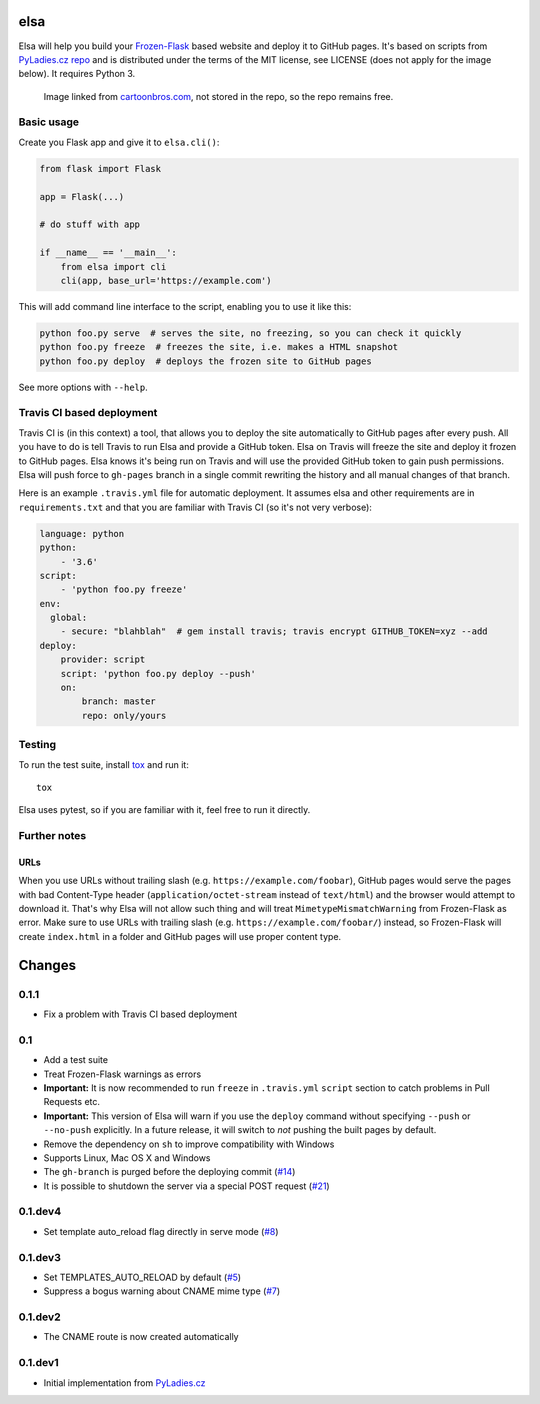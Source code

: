 elsa
====

Elsa will help you build your `Frozen-Flask <http://pythonhosted.org/Frozen-Flask/>`_ based website and deploy it to GitHub pages.
It's based on scripts from `PyLadies.cz repo <https://github.com/PyLadiesCZ/pyladies.cz>`_ and is distributed under the terms of the MIT license, see LICENSE (does not apply for the image below). It requires Python 3.

.. figure:: http://cartoonbros.com/wp-content/uploads/2015/11/Elsa-21.jpg
   :alt: Elsa

   Image linked from `cartoonbros.com <http://cartoonbros.com/elsa/>`_, not stored in the repo, so the repo remains free.

Basic usage
-----------

Create you Flask app and give it to ``elsa.cli()``:

.. code-block:: python

    from flask import Flask

    app = Flask(...)

    # do stuff with app

    if __name__ == '__main__':
        from elsa import cli
        cli(app, base_url='https://example.com')

This will add command line interface to the script, enabling you to use it like this:

.. code-block:: bash

    python foo.py serve  # serves the site, no freezing, so you can check it quickly
    python foo.py freeze  # freezes the site, i.e. makes a HTML snapshot
    python foo.py deploy  # deploys the frozen site to GitHub pages

See more options with ``--help``.

Travis CI based deployment
--------------------------

Travis CI is (in this context) a tool, that allows you to deploy the site automatically to GitHub pages after every push.
All you have to do is tell Travis to run Elsa and provide a GitHub token.
Elsa on Travis will freeze the site and deploy it frozen to GitHub pages.
Elsa knows it's being run on Travis and will use the provided GitHub token to gain push permissions.
Elsa will push force to ``gh-pages`` branch in a single commit rewriting the history and all manual changes of that branch.

Here is an example ``.travis.yml`` file for automatic deployment. It assumes elsa and other requirements are in ``requirements.txt`` and that you are familiar with Travis CI (so it's not very verbose):

.. code-block:: yaml

    language: python
    python:
        - '3.6'
    script:
        - 'python foo.py freeze'
    env:
      global:
        - secure: "blahblah"  # gem install travis; travis encrypt GITHUB_TOKEN=xyz --add
    deploy:
        provider: script
        script: 'python foo.py deploy --push'
        on:
            branch: master
            repo: only/yours

Testing
-------

To run the test suite, install `tox <http://tox.readthedocs.io/>`_ and run it::

    tox

Elsa uses pytest, so if you are familiar with it, feel free to run  it directly.



Further notes
-------------

URLs
~~~~

When you use URLs without trailing slash (e.g. ``https://example.com/foobar``), GitHub pages would serve the pages with bad Content-Type header
(``application/octet-stream`` instead of ``text/html``) and the browser would attempt to download it.
That's why Elsa will not allow such thing and will treat ``MimetypeMismatchWarning`` from Frozen-Flask as error.
Make sure to use URLs with trailing slash (e.g. ``https://example.com/foobar/``) instead, so Frozen-Flask will create ``index.html`` in a folder and GitHub pages will use proper content type.


Changes
=======

0.1.1
-----

* Fix a problem with Travis CI based deployment


0.1
---

* Add a test suite
* Treat Frozen-Flask warnings as errors
* **Important:** It is now recommended to run ``freeze`` in ``.travis.yml``
  ``script`` section to catch problems in Pull Requests etc.
* **Important:**  This version of Elsa will warn if you use the ``deploy``
  command without specifying ``--push`` or ``--no-push`` explicitly.
  In a future release, it will switch to *not* pushing the built pages by
  default.
* Remove the dependency on ``sh`` to improve compatibility with Windows
* Supports Linux, Mac OS X and Windows
* The ``gh-branch`` is purged before the deploying commit (`#14`_)
* It is possible to shutdown the server via a special POST request (`#21`_)

.. _#14: https://github.com/pyvec/elsa/issues/14
.. _#21: https://github.com/pyvec/elsa/pull/21


0.1.dev4
--------

* Set template auto_reload flag directly in serve mode (`#8`_)

.. _#8: https://github.com/pyvec/elsa/issues/8


0.1.dev3
--------

* Set TEMPLATES_AUTO_RELOAD by default (`#5`_)
* Suppress a bogus warning about CNAME mime type (`#7`_)

.. _#5: https://github.com/pyvec/elsa/issues/5
.. _#7: https://github.com/pyvec/elsa/issues/7


0.1.dev2
--------

* The CNAME route is now created automatically


0.1.dev1
--------

* Initial implementation from
  `PyLadies.cz <https://github.com/PyLadiesCZ/pyladies.cz>`_


